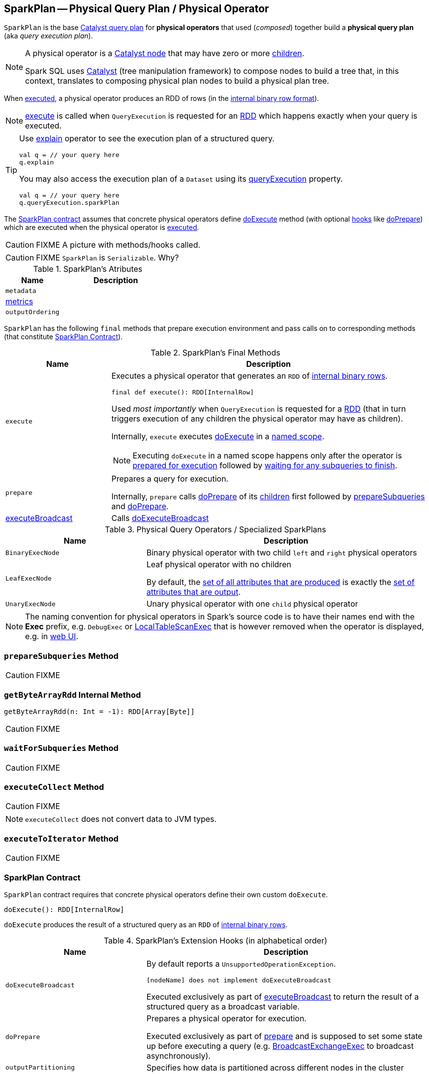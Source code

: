 == [[SparkPlan]] SparkPlan -- Physical Query Plan / Physical Operator

`SparkPlan` is the base link:spark-sql-catalyst-QueryPlan.adoc[Catalyst query plan] for *physical operators* that used (_composed_) together build a *physical query plan* (aka _query execution plan_).

[NOTE]
====
A physical operator is a link:spark-sql-catalyst-TreeNode.adoc[Catalyst node] that may have zero or more link:spark-sql-catalyst-TreeNode.adoc#children[children].

Spark SQL uses link:spark-sql-catalyst.adoc[Catalyst] (tree manipulation framework) to compose nodes to build a tree that, in this context, translates to composing physical plan nodes to build a physical plan tree.
====

When <<execute, executed>>, a physical operator produces an RDD of rows (in the link:spark-sql-InternalRow.adoc[internal binary row format]).

NOTE: <<execute, execute>> is called when `QueryExecution` is requested for an link:spark-sql-QueryExecution.adoc#toRdd[RDD] which happens exactly when your query is executed.

[TIP]
====
Use link:spark-sql-dataset-operators.adoc#explain[explain] operator to see the execution plan of a structured query.

[source, scala]
----
val q = // your query here
q.explain
----

You may also access the execution plan of a `Dataset` using its link:spark-sql-Dataset.adoc#queryExecution[queryExecution] property.

[source, scala]
----
val q = // your query here
q.queryExecution.sparkPlan
----
====

The <<contract, SparkPlan contract>> assumes that concrete physical operators define <<doExecute, doExecute>> method (with optional <<hooks, hooks>> like <<doPrepare, doPrepare>>) which are executed when the physical operator is <<execute, executed>>.

CAUTION: FIXME A picture with methods/hooks called.

CAUTION: FIXME `SparkPlan` is `Serializable`. Why?

[[attributes]]
.SparkPlan's Atributes
[cols="1,2",options="header",width="100%"]
|===
| Name | Description

| `metadata`
|

| <<metrics, metrics>>
|

| `outputOrdering`
|

|===

`SparkPlan` has the following `final` methods that prepare execution environment and pass calls on to corresponding methods (that constitute <<contract, SparkPlan Contract>>).

[[final-methods]]
.SparkPlan's Final Methods
[cols="1,3",options="header",width="100%"]
|===
| Name
| Description

| [[execute]] `execute`
a| Executes a physical operator that generates an `RDD` of link:spark-sql-InternalRow.adoc[internal binary rows].

[source, scala]
----
final def execute(): RDD[InternalRow]
----

Used _most importantly_ when `QueryExecution` is requested for a <<toRdd, RDD>> (that in turn triggers execution of any children the physical operator may have as children).

Internally, `execute` executes <<doExecute, doExecute>> in a <<executeQuery, named scope>>.

NOTE: Executing `doExecute` in a named scope happens only after the operator is <<prepare, prepared for execution>> followed by <<waitForSubqueries, waiting for any subqueries to finish>>.

| [[prepare]] `prepare`
| Prepares a query for execution.

Internally, `prepare` calls <<doPrepare, doPrepare>> of its link:spark-sql-catalyst-TreeNode.adoc#children[children] first followed by <<prepareSubqueries, prepareSubqueries>> and <<doPrepare, doPrepare>>.

| <<executeBroadcast, executeBroadcast>>
| Calls <<doExecuteBroadcast, doExecuteBroadcast>>
|===

[[specialized-spark-plans]]
.Physical Query Operators / Specialized SparkPlans
[cols="1,2",options="header",width="100%"]
|===
| Name
| Description

| [[BinaryExecNode]] `BinaryExecNode`
| Binary physical operator with two child `left` and `right` physical operators

| [[LeafExecNode]] `LeafExecNode`
| Leaf physical operator with no children

By default, the link:spark-sql-catalyst-QueryPlan.adoc#producedAttributes[set of all attributes that are produced] is exactly the link:spark-sql-catalyst-QueryPlan.adoc#outputSet[set of attributes that are output].

| [[UnaryExecNode]] `UnaryExecNode`
| Unary physical operator with one `child` physical operator
|===

NOTE: The naming convention for physical operators in Spark's source code is to have their names end with the *Exec* prefix, e.g. `DebugExec` or link:spark-sql-SparkPlan-LocalTableScanExec.adoc[LocalTableScanExec] that is however removed when the operator is displayed, e.g. in link:spark-webui-sql.adoc[web UI].

=== [[prepareSubqueries]] `prepareSubqueries` Method

CAUTION: FIXME

=== [[getByteArrayRdd]] `getByteArrayRdd` Internal Method

[source, scala]
----
getByteArrayRdd(n: Int = -1): RDD[Array[Byte]]
----

CAUTION: FIXME

=== [[waitForSubqueries]] `waitForSubqueries` Method

CAUTION: FIXME

=== [[executeCollect]] `executeCollect` Method

CAUTION: FIXME

NOTE: `executeCollect` does not convert data to JVM types.

=== [[executeToIterator]] `executeToIterator` Method

CAUTION: FIXME

=== [[contract]] SparkPlan Contract

`SparkPlan` contract requires that concrete physical operators define their own custom `doExecute`.

[[doExecute]]
[source, scala]
----
doExecute(): RDD[InternalRow]
----

`doExecute` produces the result of a structured query as an `RDD` of link:spark-sql-InternalRow.adoc[internal binary rows].

[[hooks]]
.SparkPlan's Extension Hooks (in alphabetical order)
[cols="1,2",options="header",width="100%"]
|===
| Name
| Description

| [[doExecuteBroadcast]] `doExecuteBroadcast`
a|

By default reports a `UnsupportedOperationException`.

```
[nodeName] does not implement doExecuteBroadcast
```

Executed exclusively as part of <<executeBroadcast, executeBroadcast>> to return the result of a structured query as a broadcast variable.

| [[doPrepare]] `doPrepare`
| Prepares a physical operator for execution.

Executed exclusively as part of <<prepare, prepare>> and is supposed to set some state up before executing a query (e.g. link:spark-sql-SparkPlan-BroadcastExchangeExec.adoc#doPrepare[BroadcastExchangeExec] to broadcast asynchronously).

| [[outputPartitioning]] `outputPartitioning`
| Specifies how data is partitioned across different nodes in the cluster

| [[requiredChildDistribution]] `requiredChildDistribution`
a| Specifies required partition requirements (_aka_ child output distributions) of the input data (from link:spark-sql-catalyst-TreeNode.adoc#children[children] operators)

[source, scala]
----
requiredChildDistribution: Seq[Distribution]
----

Defaults to `UnspecifiedDistribution` for all of the physical operator's link:spark-sql-catalyst-TreeNode.adoc#children[children].

Used exclusively when `EnsureRequirements` physical preparation rule link:spark-sql-EnsureRequirements.adoc#ensureDistributionAndOrdering[enforces partition requirements of a physical operator].

| [[requiredChildOrdering]] `requiredChildOrdering`
a| Specifies required sort ordering for each partition requirement (from link:spark-sql-catalyst-TreeNode.adoc#children[children] operators)

[source, scala]
----
requiredChildOrdering: Seq[Seq[SortOrder]]
----

Defaults to no sort ordering for all of the physical operator's link:spark-sql-catalyst-TreeNode.adoc#children[children].

Used exclusively when `EnsureRequirements` physical preparation rule link:spark-sql-EnsureRequirements.adoc#ensureDistributionAndOrdering[enforces sort requirements of a physical operator].
|===

=== [[executeQuery]] Executing Query in Scope (after Preparations) -- `executeQuery` Final Method

[source, scala]
----
executeQuery[T](query: => T): T
----

`executeQuery` executes `query` in a scope (i.e. so that all RDDs created will have the same scope for visualization like web UI).

Internally, `executeQuery` calls <<prepare, prepare>> and <<waitForSubqueries, waitForSubqueries>> followed by executing `query`.

NOTE: `executeQuery` is executed as part of <<execute, execute>>, <<executeBroadcast, executeBroadcast>> and when ``CodegenSupport``-enabled physical operator link:spark-sql-CodegenSupport.adoc#produce[produces a Java source code].

=== [[executeBroadcast]] Broadcasting Result of Structured Query -- `executeBroadcast` Final Method

[source, scala]
----
executeBroadcast[T](): broadcast.Broadcast[T]
----

`executeBroadcast` returns the result of a structured query as a broadcast variable.

Internally, `executeBroadcast` calls <<doExecuteBroadcast, doExecuteBroadcast>> inside <<executeQuery, executeQuery>>.

NOTE: `executeBroadcast` is called in link:spark-sql-SparkPlan-BroadcastHashJoinExec.adoc[BroadcastHashJoinExec], link:spark-sql-SparkPlan-BroadcastNestedLoopJoinExec.adoc[BroadcastNestedLoopJoinExec] and `ReusedExchangeExec` physical operators.

=== [[metrics]] metrics Internal Registry

[source, scala]
----
metrics: Map[String, SQLMetric] = Map.empty
----

`metrics` is a registry of supported link:spark-sql-SQLMetric.adoc[SQLMetrics] by their names.
